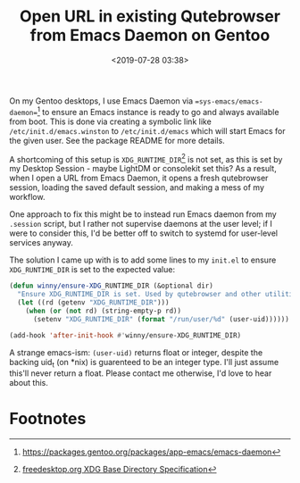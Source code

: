 #+title: Open URL in existing Qutebrowser from Emacs Daemon on Gentoo
#+date: <2019-07-28 03:38>
#+filetags: emacs productivity computing gentoo qutebrowser

On my Gentoo desktops, I use Emacs Daemon via ==sys-emacs/emacs-daemon==[fn:1]
to ensure an Emacs instance is ready to go and always available from
boot. This is done via creating a symbolic link like
=/etc/init.d/emacs.winston= to =/etc/init.d/emacs= which will start Emacs
for the given user. See the package README for more details.

A shortcoming of this setup is =XDG_RUNTIME_DIR=[fn:2] is not set, as this is
set by my Desktop Session - maybe LightDM or consolekit set this? As a
result, when I open a URL from Emacs Daemon, it opens a fresh
qutebrowser session, loading the saved default session, and making a
mess of my workflow.

One approach to fix this might be to instead run Emacs daemon from my
=.session= script, but I rather not supervise daemons at the user
level; if I were to consider this, I'd be better off to switch to
systemd for user-level services anyway.

The solution I came up with is to add some lines to my =init.el= to
ensure =XDG_RUNTIME_DIR= is set to the expected value:

#+begin_src emacs-lisp
(defun winny/ensure-XDG_RUNTIME_DIR (&optional dir)
  "Ensure XDG_RUNTIME_DIR is set. Used by qutebrowser and other utilities."
  (let ((rd (getenv "XDG_RUNTIME_DIR")))
    (when (or (not rd) (string-empty-p rd))
      (setenv "XDG_RUNTIME_DIR" (format "/run/user/%d" (user-uid))))))

(add-hook 'after-init-hook #'winny/ensure-XDG_RUNTIME_DIR)
#+end_src

A strange emacs-ism: ~(user-uid)~ returns float or integer, despite the
backing uid_t (on *nix) is guarenteed to be an integer type. I'll just
assume this'll never return a float. Please contact me otherwise, I'd
love to hear about this.

* Footnotes

[fn:2] [[https://specifications.freedesktop.org/basedir-spec/basedir-spec-latest.html][freedesktop.org XDG Base Directory Specification]]

[fn:1] [[https://packages.gentoo.org/packages/app-emacs/emacs-daemon]]

